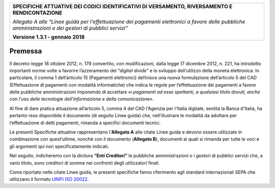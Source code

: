 |image0|

+-----------------------------------------------------------------------+
| **SPECIFICHE ATTUATIVE DEI CODICI IDENTIFICATIVI DI VERSAMENTO,       |
| RIVERSAMENTO E RENDICONTAZIONE**                                      |
|                                                                       |
| *Allegato A alle "Linee guida per l'effettuazione dei pagamenti       |
| elettronici a favore delle* *pubbliche amministrazioni e dei gestori  |
| di pubblici servizi"*                                                 |
|                                                                       |
| **Versione 1.3.1 - gennaio 2018**                                     |
+-----------------------------------------------------------------------+

.. _Premessa:

Premessa
========

Il decreto-legge 18 ottobre 2012, n. 179 convertito, con modificazioni,
dalla legge 17 dicembre 2012, n. 221, ha introdotto importanti norme
volte a favorire l’azzeramento del “*digital divide*” e lo sviluppo
dell’utilizzo della moneta elettronica. In particolare, il comma 1
dell’articolo 15 (Pagamenti elettronici) definisce una nuova
formulazione dell’articolo 5 del CAD (Effettuazione di pagamenti con
modalità informatiche) che indica le regole per l’effettuazione dei
pagamenti a favore delle pubbliche amministrazioni imponendo di
accettare «*i pagamenti ad esse spettanti, a qualsiasi titolo dovuti,
anche con l'uso delle tecnologie dell'informazione e della
comunicazione»*.

Al fine di dare pratica attuazione all’articolo 5, comma 4 del CAD
l'Agenzia per l'Italia digitale, sentita la Banca d'Italia, ha pertanto
reso disponibile il documento (di seguito Linee guida) che,
nell’illustrare le modalità da adottare per l’effettuazione di detti
pagamenti, rimanda a specifici documenti tecnici.

Le presenti Specifiche attuative rappresentano l’\ **Allegato A** alle
citate Linee guida e devono essere utilizzate in combinazione con
quest’ultime, nonché con il documento (**Allegato B**), documenti ai
quali si rimanda per tutte le voci e gli argomenti qui non
specificatamente indicati.

Nel seguito, indicheremo con la dicitura **“Enti Creditori”** le
pubbliche amministrazioni o i gestori di pubblici servizi che, a vario
titolo, sono creditori di somme nei confronti degli utilizzatori finali.

Come riportato nelle citate Linee guida, le presenti specifiche fanno
riferimento agli standard internazionali SEPA che utilizzano il formato
`UNIFI ISO 20022 <http://www.iso20022.org/>`__.

.. |image0| image:: images/header.png
